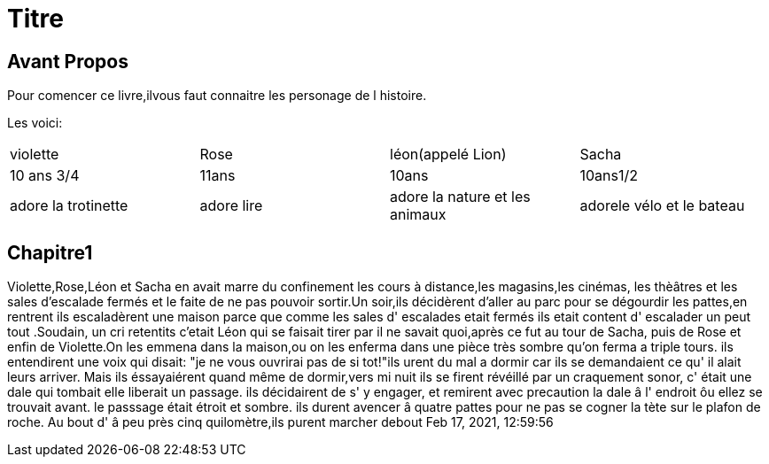 = Titre

== Avant Propos
Pour comencer ce livre,ilvous faut connaitre les personage de l histoire.

Les voici:      



|=================================================================================================
| violette		| Rose		| léon(appelé Lion)		| Sacha
| 10 ans 3/4		| 11ans		| 10ans				| 10ans1/2
| adore la trotinette	| adore lire	| adore la nature et les animaux| adorele vélo et le bateau
|=================================================================================================
  
  
  
  
 
  
  
   
  
==  Chapitre1
Violette,Rose,Léon et Sacha en avait marre du confinement les cours à distance,les magasins,les cinémas, les thèâtres et les sales 
d'escalade fermés et le faite de ne pas pouvoir sortir.Un soir,ils décidèrent d'aller au parc pour se dégourdir les pattes,en rentrent ils
escaladèrent une maison parce que comme les sales d' escalades etait fermés ils etait content d' escalader un peut tout .Soudain, un  cri 
retentits c'etait Léon qui se faisait tirer par il ne savait quoi,après ce fut au tour de Sacha, puis de Rose et enfin de Violette.On les
emmena dans la maison,ou on les enferma dans une pièce très sombre qu'on ferma a triple tours. ils entendirent une voix qui disait:
"je ne vous ouvrirai pas de si tot!"ils urent du mal a dormir car ils se demandaient ce qu' il alait leurs arriver. Mais ils éssayaiérent
quand même de dormir,vers mi nuit ils se firent révéillé par un craquement sonor, c' était une dale qui tombait elle liberait un passage.
ils décidairent de s' y engager, et remirent avec precaution la dale â l' endroit ôu ellez se trouvait avant. le passsage était étroit et 
sombre. ils durent avencer â quatre pattes pour ne pas se cogner la tète sur le plafon de roche. Au bout d' â peu près cinq quilomètre,ils
purent marcher debout    
Feb 17, 2021, 12:59:56
